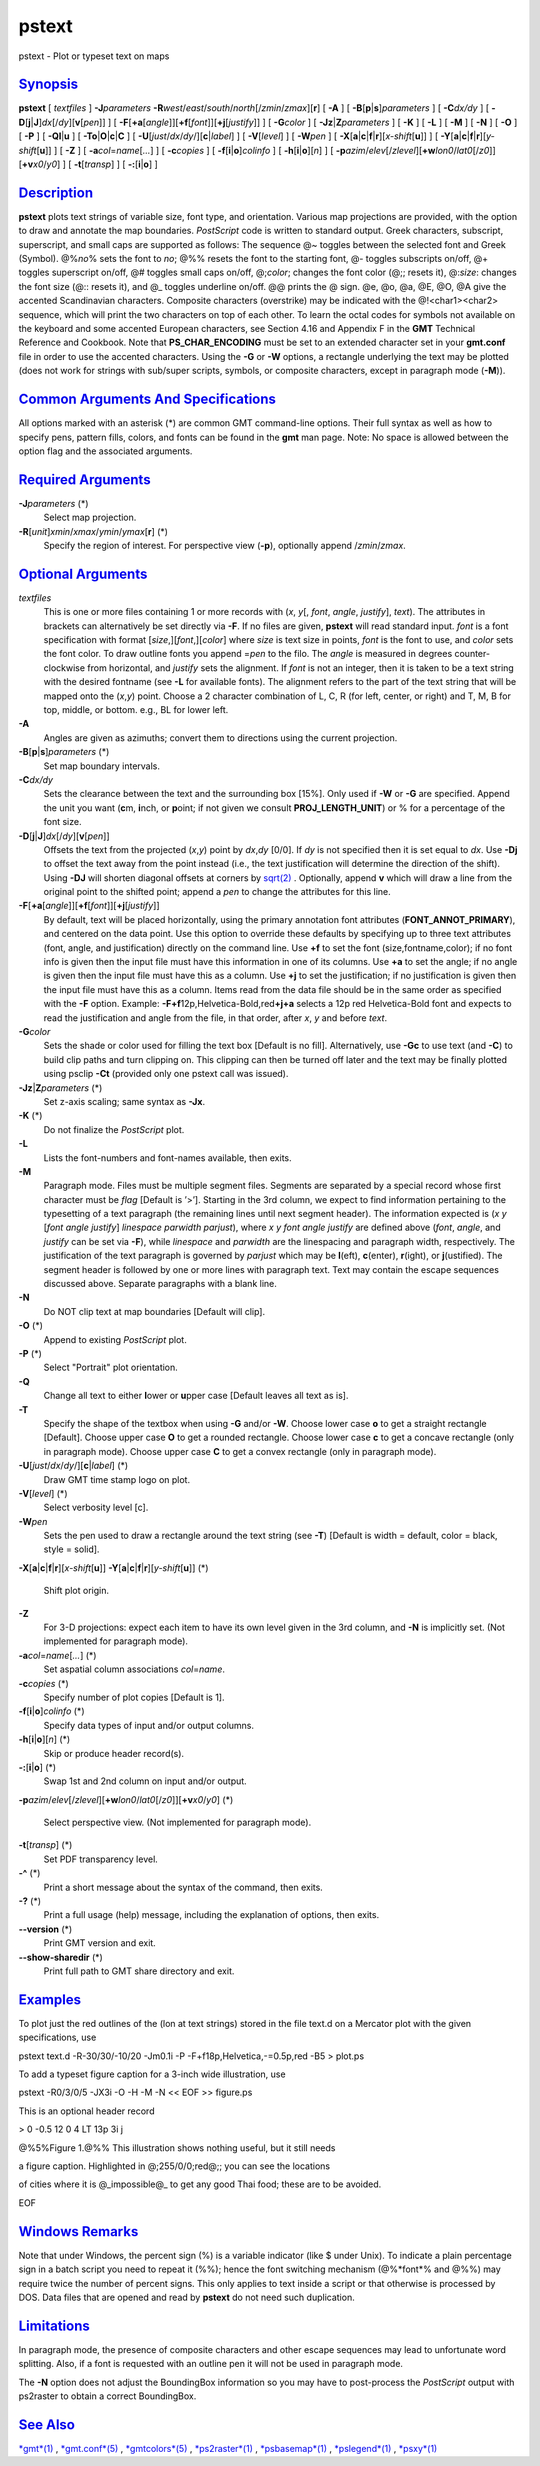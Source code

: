 ******
pstext
******

pstext - Plot or typeset text on maps

`Synopsis <#toc1>`_
-------------------

**pstext** [ *textfiles* ] **-J**\ *parameters*
**-R**\ *west*/*east*/*south*/*north*\ [/*zmin*/*zmax*][**r**\ ] [
**-A** ] [ **-B**\ [**p**\ \|\ **s**]\ *parameters* ] [ **-C**\ *dx/dy*
] [ **-D**\ [**j**\ \|\ **J**]\ *dx*\ [/*dy*][\ **v**\ [*pen*\ ]] ] [
**-F**\ [**+a**\ [*angle*\ ]][\ **+f**\ [*font*\ ]][\ **+j**\ [*justify*\ ]]
] [ **-G**\ *color* ] [ **-Jz**\ \|\ **Z**\ *parameters* ] [ **-K** ] [
**-L** ] [ **-M** ] [ **-N** ] [ **-O** ] [ **-P** ] [
**-Q**\ **l**\ \|\ **u** ] [
**-T**\ **o**\ \|\ **O**\ \|\ **c**\ \|\ **C** ] [
**-U**\ [*just*/*dx*/*dy*/][**c**\ \|\ *label*] ] [ **-V**\ [*level*\ ]
] [ **-W**\ *pen* ] [
**-X**\ [**a**\ \|\ **c**\ \|\ **f**\ \|\ **r**][\ *x-shift*\ [**u**\ ]]
] [
**-Y**\ [**a**\ \|\ **c**\ \|\ **f**\ \|\ **r**][\ *y-shift*\ [**u**\ ]]
] [ **-Z** ] [ **-a**\ *col*\ =\ *name*\ [*...*\ ] ] [ **-c**\ *copies*
] [ **-f**\ [**i**\ \|\ **o**]\ *colinfo* ] [
**-h**\ [**i**\ \|\ **o**][*n*\ ] ] [
**-p**\ *azim*/*elev*\ [/*zlevel*][\ **+w**\ *lon0*/*lat0*\ [/*z0*]][\ **+v**\ *x0*/*y0*]
] [ **-t**\ [*transp*\ ] ] [ **-:**\ [**i**\ \|\ **o**] ]

`Description <#toc2>`_
----------------------

**pstext** plots text strings of variable size, font type, and
orientation. Various map projections are provided, with the option to
draw and annotate the map boundaries. *PostScript* code is written to
standard output. Greek characters, subscript, superscript, and small
caps are supported as follows: The sequence @~ toggles between the
selected font and Greek (Symbol). @%\ *no*\ % sets the font to *no*; @%%
resets the font to the starting font, @- toggles subscripts on/off, @+
toggles superscript on/off, @# toggles small caps on/off, @;\ *color*;
changes the font color (@;; resets it), @:\ *size*: changes the font
size (@:: resets it), and @\_ toggles underline on/off. @@ prints the @
sign. @e, @o, @a, @E, @O, @A give the accented Scandinavian characters.
Composite characters (overstrike) may be indicated with the
@!<char1><char2> sequence, which will print the two characters on top of
each other. To learn the octal codes for symbols not available on the
keyboard and some accented European characters, see Section 4.16 and
Appendix F in the **GMT** Technical Reference and Cookbook. Note that
**PS\_CHAR\_ENCODING** must be set to an extended character set in your
**gmt.conf** file in order to use the accented characters. Using the
**-G** or **-W** options, a rectangle underlying the text may be plotted
(does not work for strings with sub/super scripts, symbols, or composite
characters, except in paragraph mode (**-M**)).

`Common Arguments And Specifications <#toc3>`_
----------------------------------------------

All options marked with an asterisk (\*) are common GMT command-line
options. Their full syntax as well as how to specify pens, pattern
fills, colors, and fonts can be found in the **gmt** man page. Note: No
space is allowed between the option flag and the associated arguments.

`Required Arguments <#toc4>`_
-----------------------------

**-J**\ *parameters* (\*)
    Select map projection.
**-R**\ [*unit*\ ]\ *xmin*/*xmax*/*ymin*/*ymax*\ [**r**\ ] (\*)
    Specify the region of interest.
    For perspective view (**-p**), optionally append /*zmin*/*zmax*.

`Optional Arguments <#toc5>`_
-----------------------------

*textfiles*
    This is one or more files containing 1 or more records with (*x*,
    *y*\ [, *font*, *angle*, *justify*], *text*). The attributes in
    brackets can alternatively be set directly via **-F**. If no files
    are given, **pstext** will read standard input. *font* is a font
    specification with format [*size*,][\ *font*,][*color*\ ] where
    *size* is text size in points, *font* is the font to use, and
    *color* sets the font color. To draw outline fonts you append
    =\ *pen* to the filo. The *angle* is measured in degrees
    counter-clockwise from horizontal, and *justify* sets the alignment.
    If *font* is not an integer, then it is taken to be a text string
    with the desired fontname (see **-L** for available fonts). The
    alignment refers to the part of the text string that will be mapped
    onto the (*x*,\ *y*) point. Choose a 2 character combination of L,
    C, R (for left, center, or right) and T, M, B for top, middle, or
    bottom. e.g., BL for lower left.
**-A**
    Angles are given as azimuths; convert them to directions using the
    current projection.
**-B**\ [**p**\ \|\ **s**]\ *parameters* (\*)
    Set map boundary intervals.
**-C**\ *dx/dy*
    Sets the clearance between the text and the surrounding box [15%].
    Only used if **-W** or **-G** are specified. Append the unit you
    want (**c**\ m, **i**\ nch, or **p**\ oint; if not given we consult
    **PROJ\_LENGTH\_UNIT**) or % for a percentage of the font size.
**-D**\ [**j**\ \|\ **J**]\ *dx*\ [/*dy*][\ **v**\ [*pen*\ ]]
    Offsets the text from the projected (*x*,\ *y*) point by *dx*,\ *dy*
    [0/0]. If *dy* is not specified then it is set equal to *dx*. Use
    **-Dj** to offset the text away from the point instead (i.e., the
    text justification will determine the direction of the shift). Using
    **-DJ** will shorten diagonal offsets at corners by
    `sqrt(2) <sqrt.2.html>`_ . Optionally, append **v** which will draw
    a line from the original point to the shifted point; append a *pen*
    to change the attributes for this line.
**-F**\ [**+a**\ [*angle*\ ]][\ **+f**\ [*font*\ ]][\ **+j**\ [*justify*\ ]]
    By default, text will be placed horizontally, using the primary
    annotation font attributes (**FONT\_ANNOT\_PRIMARY**), and centered
    on the data point. Use this option to override these defaults by
    specifying up to three text attributes (font, angle, and
    justification) directly on the command line. Use **+f** to set the
    font (size,fontname,color); if no font info is given then the input
    file must have this information in one of its columns. Use **+a** to
    set the angle; if no angle is given then the input file must have
    this as a column. Use **+j** to set the justification; if no
    justification is given then the input file must have this as a
    column. Items read from the data file should be in the same order as
    specified with the **-F** option. Example:
    **-F**\ **+f**\ 12p,Helvetica-Bold,red\ **+j+a** selects a 12p red
    Helvetica-Bold font and expects to read the justification and angle
    from the file, in that order, after *x*, *y* and before *text*.
**-G**\ *color*
    Sets the shade or color used for filling the text box [Default is no
    fill]. Alternatively, use **-Gc** to use text (and **-C**) to build
    clip paths and turn clipping on. This clipping can then be turned
    off later and the text may be finally plotted using psclip **-Ct**
    (provided only one pstext call was issued).
**-Jz**\ \|\ **Z**\ *parameters* (\*)
    Set z-axis scaling; same syntax as **-Jx**.
**-K** (\*)
    Do not finalize the *PostScript* plot.
**-L**
    Lists the font-numbers and font-names available, then exits.
**-M**
    Paragraph mode. Files must be multiple segment files. Segments are
    separated by a special record whose first character must be *flag*
    [Default is ’>’]. Starting in the 3rd column, we expect to find
    information pertaining to the typesetting of a text paragraph (the
    remaining lines until next segment header). The information expected
    is (*x y* [*font angle justify*\ ] *linespace parwidth parjust*),
    where *x y font angle justify* are defined above (*font*, *angle*,
    and *justify* can be set via **-F**), while *linespace* and
    *parwidth* are the linespacing and paragraph width, respectively.
    The justification of the text paragraph is governed by *parjust*
    which may be **l**\ (eft), **c**\ (enter), **r**\ (ight), or
    **j**\ (ustified). The segment header is followed by one or more
    lines with paragraph text. Text may contain the escape sequences
    discussed above. Separate paragraphs with a blank line.
**-N**
    Do NOT clip text at map boundaries [Default will clip].
**-O** (\*)
    Append to existing *PostScript* plot.
**-P** (\*)
    Select "Portrait" plot orientation.
**-Q**
    Change all text to either **l**\ ower or **u**\ pper case [Default
    leaves all text as is].
**-T**
    Specify the shape of the textbox when using **-G** and/or **-W**.
    Choose lower case **o** to get a straight rectangle [Default].
    Choose upper case **O** to get a rounded rectangle. Choose lower
    case **c** to get a concave rectangle (only in paragraph mode).
    Choose upper case **C** to get a convex rectangle (only in paragraph
    mode).
**-U**\ [*just*/*dx*/*dy*/][**c**\ \|\ *label*] (\*)
    Draw GMT time stamp logo on plot.
**-V**\ [*level*\ ] (\*)
    Select verbosity level [c].
**-W**\ *pen*
    Sets the pen used to draw a rectangle around the text string (see
    **-T**) [Default is width = default, color = black, style = solid].
**-X**\ [**a**\ \|\ **c**\ \|\ **f**\ \|\ **r**][\ *x-shift*\ [**u**\ ]]
**-Y**\ [**a**\ \|\ **c**\ \|\ **f**\ \|\ **r**][\ *y-shift*\ [**u**\ ]]
(\*)
    Shift plot origin.
**-Z**
    For 3-D projections: expect each item to have its own level given in
    the 3rd column, and **-N** is implicitly set. (Not implemented for
    paragraph mode).
**-a**\ *col*\ =\ *name*\ [*...*\ ] (\*)
    Set aspatial column associations *col*\ =\ *name*.
**-c**\ *copies* (\*)
    Specify number of plot copies [Default is 1].
**-f**\ [**i**\ \|\ **o**]\ *colinfo* (\*)
    Specify data types of input and/or output columns.
**-h**\ [**i**\ \|\ **o**][*n*\ ] (\*)
    Skip or produce header record(s).
**-:**\ [**i**\ \|\ **o**] (\*)
    Swap 1st and 2nd column on input and/or output.
**-p**\ *azim*/*elev*\ [/*zlevel*][\ **+w**\ *lon0*/*lat0*\ [/*z0*]][\ **+v**\ *x0*/*y0*]
(\*)
    Select perspective view. (Not implemented for paragraph mode).
**-t**\ [*transp*\ ] (\*)
    Set PDF transparency level.
**-^** (\*)
    Print a short message about the syntax of the command, then exits.
**-?** (\*)
    Print a full usage (help) message, including the explanation of
    options, then exits.
**--version** (\*)
    Print GMT version and exit.
**--show-sharedir** (\*)
    Print full path to GMT share directory and exit.

`Examples <#toc6>`_
-------------------

To plot just the red outlines of the (lon at text strings) stored in the
file text.d on a Mercator plot with the given specifications, use

pstext text.d -R-30/30/-10/20 -Jm0.1i -P -F+f18p,Helvetica,-=0.5p,red
-B5 > plot.ps

To add a typeset figure caption for a 3-inch wide illustration, use

pstext -R0/3/0/5 -JX3i -O -H -M -N << EOF >> figure.ps

This is an optional header record

> 0 -0.5 12 0 4 LT 13p 3i j

@%5%Figure 1.@%% This illustration shows nothing useful, but it still
needs

a figure caption. Highlighted in @;255/0/0;red@;; you can see the
locations

of cities where it is @\_impossible@\_ to get any good Thai food; these
are to be avoided.

EOF

`Windows Remarks <#toc7>`_
--------------------------

Note that under Windows, the percent sign (%) is a variable indicator
(like $ under Unix). To indicate a plain percentage sign in a batch
script you need to repeat it (%%); hence the font switching mechanism
(@%*font*\ % and @%%) may require twice the number of percent signs.
This only applies to text inside a script or that otherwise is processed
by DOS. Data files that are opened and read by **pstext** do not need
such duplication.

`Limitations <#toc8>`_
----------------------

In paragraph mode, the presence of composite characters and other escape
sequences may lead to unfortunate word splitting. Also, if a font is
requested with an outline pen it will not be used in paragraph mode.

The **-N** option does not adjust the BoundingBox information so you may
have to post-process the *PostScript* output with ps2raster to obtain a
correct BoundingBox.

`See Also <#toc9>`_
-------------------

`*gmt*\ (1) <gmt.html>`_ , `*gmt.conf*\ (5) <gmt.conf.html>`_ ,
`*gmtcolors*\ (5) <gmtcolors.html>`_ ,
`*ps2raster*\ (1) <ps2raster.html>`_ ,
`*psbasemap*\ (1) <psbasemap.html>`_ ,
`*pslegend*\ (1) <pslegend.html>`_ , `*psxy*\ (1) <psxy.html>`_
